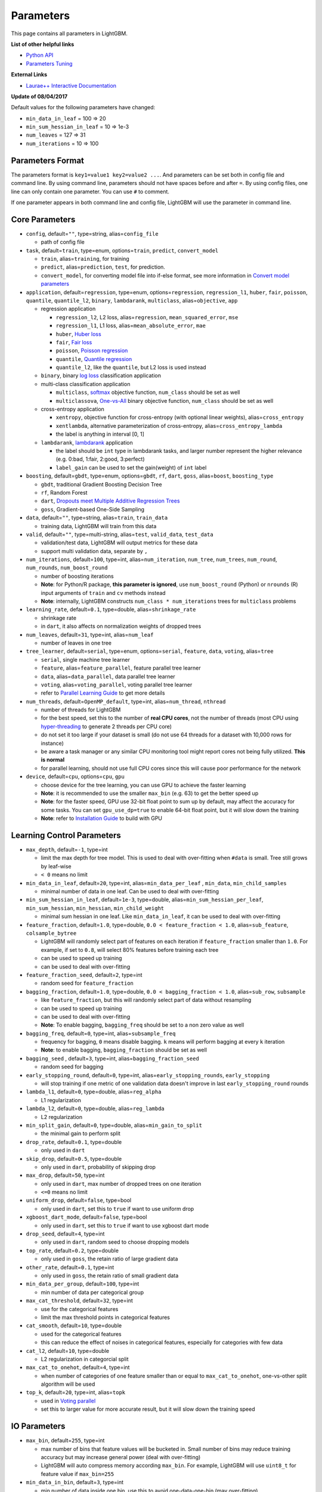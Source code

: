Parameters
==========

This page contains all parameters in LightGBM.

**List of other helpful links**

- `Python API <./Python-API.rst>`__

- `Parameters Tuning <./Parameters-Tuning.rst>`__

**External Links**

- `Laurae++ Interactive Documentation`_

**Update of 08/04/2017**

Default values for the following parameters have changed:

-  ``min_data_in_leaf`` = 100 => 20
-  ``min_sum_hessian_in_leaf`` = 10 => 1e-3
-  ``num_leaves`` = 127 => 31
-  ``num_iterations`` = 10 => 100

Parameters Format
-----------------

The parameters format is ``key1=value1 key2=value2 ...``.
And parameters can be set both in config file and command line.
By using command line, parameters should not have spaces before and after ``=``.
By using config files, one line can only contain one parameter. You can use ``#`` to comment.

If one parameter appears in both command line and config file, LightGBM will use the parameter in command line.

Core Parameters
---------------

-  ``config``, default=\ ``""``, type=string, alias=\ ``config_file``

   -  path of config file

-  ``task``, default=\ ``train``, type=enum, options=\ ``train``, ``predict``, ``convert_model``

   -  ``train``, alias=\ ``training``, for training

   -  ``predict``, alias=\ ``prediction``, ``test``, for prediction.

   -  ``convert_model``, for converting model file into if-else format, see more information in `Convert model parameters <#convert-model-parameters>`__

-  ``application``, default=\ ``regression``, type=enum,
   options=\ ``regression``, ``regression_l1``, ``huber``, ``fair``, ``poisson``, ``quantile``, ``quantile_l2``,
   ``binary``, ``lambdarank``, ``multiclass``,
   alias=\ ``objective``, ``app``

   -  regression application

      -  ``regression_l2``, L2 loss, alias=\ ``regression``, ``mean_squared_error``, ``mse``

      -  ``regression_l1``, L1 loss, alias=\ ``mean_absolute_error``, ``mae``

      -  ``huber``, `Huber loss`_

      -  ``fair``, `Fair loss`_

      -  ``poisson``, `Poisson regression`_

      -  ``quantile``, `Quantile regression`_

      -  ``quantile_l2``, like the ``quantile``, but L2 loss is used instead

   -  ``binary``, binary `log loss`_ classification application

   -  multi-class classification application

      -  ``multiclass``, `softmax`_ objective function, ``num_class`` should be set as well

      -  ``multiclassova``, `One-vs-All`_ binary objective function, ``num_class`` should be set as well

   -  cross-entropy application

      -  ``xentropy``, objective function for cross-entropy (with optional linear weights), alias=\ ``cross_entropy``

      -  ``xentlambda``, alternative parameterization of cross-entropy, alias=\ ``cross_entropy_lambda``

      -  the label is anything in interval [0, 1]

   -  ``lambdarank``, `lambdarank`_ application

      -  the label should be ``int`` type in lambdarank tasks, and larger number represent the higher relevance (e.g. 0:bad, 1:fair, 2:good, 3:perfect)

      -  ``label_gain`` can be used to set the gain(weight) of ``int`` label

-  ``boosting``, default=\ ``gbdt``, type=enum,
   options=\ ``gbdt``, ``rf``, ``dart``, ``goss``,
   alias=\ ``boost``, ``boosting_type``

   -  ``gbdt``, traditional Gradient Boosting Decision Tree

   -  ``rf``, Random Forest

   -  ``dart``, `Dropouts meet Multiple Additive Regression Trees`_

   -  ``goss``, Gradient-based One-Side Sampling

-  ``data``, default=\ ``""``, type=string, alias=\ ``train``, ``train_data``

   -  training data, LightGBM will train from this data

-  ``valid``, default=\ ``""``, type=multi-string, alias=\ ``test``, ``valid_data``, ``test_data``

   -  validation/test data, LightGBM will output metrics for these data

   -  support multi validation data, separate by ``,``

-  ``num_iterations``, default=\ ``100``, type=int,
   alias=\ ``num_iteration``, ``num_tree``, ``num_trees``, ``num_round``, ``num_rounds``, ``num_boost_round``

   -  number of boosting iterations

   -  **Note**: for Python/R package, **this parameter is ignored**,
      use ``num_boost_round`` (Python) or ``nrounds`` (R) input arguments of ``train`` and ``cv`` methods instead

   -  **Note**: internally, LightGBM constructs ``num_class * num_iterations`` trees for ``multiclass`` problems

-  ``learning_rate``, default=\ ``0.1``, type=double, alias=\ ``shrinkage_rate``

   -  shrinkage rate

   -  in ``dart``, it also affects on normalization weights of dropped trees

-  ``num_leaves``, default=\ ``31``, type=int, alias=\ ``num_leaf``

   -  number of leaves in one tree

-  ``tree_learner``, default=\ ``serial``, type=enum, options=\ ``serial``, ``feature``, ``data``, ``voting``, alias=\ ``tree``

   -  ``serial``, single machine tree learner

   -  ``feature``, alias=\ ``feature_parallel``, feature parallel tree learner

   -  ``data``, alias=\ ``data_parallel``, data parallel tree learner

   -  ``voting``, alias=\ ``voting_parallel``, voting parallel tree learner

   -  refer to `Parallel Learning Guide <./Parallel-Learning-Guide.rst>`__ to get more details

-  ``num_threads``, default=\ ``OpenMP_default``, type=int, alias=\ ``num_thread``, ``nthread``

   -  number of threads for LightGBM

   -  for the best speed, set this to the number of **real CPU cores**,
      not the number of threads (most CPU using `hyper-threading`_ to generate 2 threads per CPU core)

   -  do not set it too large if your dataset is small (do not use 64 threads for a dataset with 10,000 rows for instance)

   -  be aware a task manager or any similar CPU monitoring tool might report cores not being fully utilized. **This is normal**

   -  for parallel learning, should not use full CPU cores since this will cause poor performance for the network

-  ``device``, default=\ ``cpu``, options=\ ``cpu``, ``gpu``

   -  choose device for the tree learning, you can use GPU to achieve the faster learning

   -  **Note**: it is recommended to use the smaller ``max_bin`` (e.g. 63) to get the better speed up

   -  **Note**: for the faster speed, GPU use 32-bit float point to sum up by default, may affect the accuracy for some tasks.
      You can set ``gpu_use_dp=true`` to enable 64-bit float point, but it will slow down the training

   -  **Note**: refer to `Installation Guide <./Installation-Guide.rst#build-gpu-version>`__ to build with GPU

Learning Control Parameters
---------------------------

-  ``max_depth``, default=\ ``-1``, type=int

   -  limit the max depth for tree model. This is used to deal with over-fitting when ``#data`` is small. Tree still grows by leaf-wise

   -  ``< 0`` means no limit

-  ``min_data_in_leaf``, default=\ ``20``, type=int, alias=\ ``min_data_per_leaf`` , ``min_data``, ``min_child_samples``

   -  minimal number of data in one leaf. Can be used to deal with over-fitting

-  ``min_sum_hessian_in_leaf``, default=\ ``1e-3``, type=double,
   alias=\ ``min_sum_hessian_per_leaf``, ``min_sum_hessian``, ``min_hessian``, ``min_child_weight``

   -  minimal sum hessian in one leaf. Like ``min_data_in_leaf``, it can be used to deal with over-fitting

-  ``feature_fraction``, default=\ ``1.0``, type=double, ``0.0 < feature_fraction < 1.0``, alias=\ ``sub_feature``, ``colsample_bytree``

   -  LightGBM will randomly select part of features on each iteration if ``feature_fraction`` smaller than ``1.0``.
      For example, if set to ``0.8``, will select 80% features before training each tree

   -  can be used to speed up training

   -  can be used to deal with over-fitting

-  ``feature_fraction_seed``, default=\ ``2``, type=int

   -  random seed for ``feature_fraction``

-  ``bagging_fraction``, default=\ ``1.0``, type=double, ``0.0 < bagging_fraction < 1.0``, alias=\ ``sub_row``, ``subsample``

   -  like ``feature_fraction``, but this will randomly select part of data without resampling

   -  can be used to speed up training

   -  can be used to deal with over-fitting

   -  **Note**: To enable bagging, ``bagging_freq`` should be set to a non zero value as well

-  ``bagging_freq``, default=\ ``0``, type=int, alias=\ ``subsample_freq``

   -  frequency for bagging, ``0`` means disable bagging. ``k`` means will perform bagging at every ``k`` iteration

   -  **Note**: to enable bagging, ``bagging_fraction`` should be set as well

-  ``bagging_seed`` , default=\ ``3``, type=int, alias=\ ``bagging_fraction_seed``

   -  random seed for bagging

-  ``early_stopping_round``, default=\ ``0``, type=int, alias=\ ``early_stopping_rounds``, ``early_stopping``

   -  will stop training if one metric of one validation data doesn't improve in last ``early_stopping_round`` rounds

-  ``lambda_l1``, default=\ ``0``, type=double, alias=\ ``reg_alpha``

   -  L1 regularization

-  ``lambda_l2``, default=\ ``0``, type=double, alias=\ ``reg_lambda``

   -  L2 regularization

-  ``min_split_gain``, default=\ ``0``, type=double, alias=\ ``min_gain_to_split``

   -  the minimal gain to perform split

-  ``drop_rate``, default=\ ``0.1``, type=double

   -  only used in ``dart``

-  ``skip_drop``, default=\ ``0.5``, type=double

   -  only used in ``dart``, probability of skipping drop

-  ``max_drop``, default=\ ``50``, type=int

   -  only used in ``dart``, max number of dropped trees on one iteration
   
   -  ``<=0`` means no limit

-  ``uniform_drop``, default=\ ``false``, type=bool

   -  only used in ``dart``, set this to ``true`` if want to use uniform drop

-  ``xgboost_dart_mode``, default=\ ``false``, type=bool

   -  only used in ``dart``, set this to ``true`` if want to use xgboost dart mode

-  ``drop_seed``, default=\ ``4``, type=int

   -  only used in ``dart``, random seed to choose dropping models

-  ``top_rate``, default=\ ``0.2``, type=double

   -  only used in ``goss``, the retain ratio of large gradient data

-  ``other_rate``, default=\ ``0.1``, type=int

   -  only used in ``goss``, the retain ratio of small gradient data

-  ``min_data_per_group``, default=\ ``100``, type=int

   -  min number of data per categorical group

-  ``max_cat_threshold``, default=\ ``32``, type=int

   -  use for the categorical features

   -  limit the max threshold points in categorical features

-  ``cat_smooth``, default=\ ``10``, type=double

   -  used for the categorical features

   -  this can reduce the effect of noises in categorical features, especially for categories with few data

-  ``cat_l2``, default=\ ``10``, type=double

   -  L2 regularization in categorcial split

-  ``max_cat_to_onehot``, default=\ ``4``, type=int

   -  when number of categories of one feature smaller than or equal to ``max_cat_to_onehot``, one-vs-other split algorithm will be used

-  ``top_k``, default=\ ``20``, type=int, alias=\ ``topk``

   -  used in `Voting parallel <./Parallel-Learning-Guide.rst#choose-appropriate-parallel-algorithm>`__

   -  set this to larger value for more accurate result, but it will slow down the training speed

IO Parameters
-------------

-  ``max_bin``, default=\ ``255``, type=int

   -  max number of bins that feature values will be bucketed in.
      Small number of bins may reduce training accuracy but may increase general power (deal with over-fitting)

   -  LightGBM will auto compress memory according ``max_bin``.
      For example, LightGBM will use ``uint8_t`` for feature value if ``max_bin=255``

-  ``min_data_in_bin``, default=\ ``3``, type=int

   -  min number of data inside one bin, use this to avoid one-data-one-bin (may over-fitting)

-  ``data_random_seed``, default=\ ``1``, type=int

   -  random seed for data partition in parallel learning (not include feature parallel)

-  ``output_model``, default=\ ``LightGBM_model.txt``, type=string, alias=\ ``model_output``, ``model_out``

   -  file name of output model in training

-  ``input_model``, default=\ ``""``, type=string, alias=\ ``model_input``, ``model_in``

   -  file name of input model

   -  for ``prediction`` task, this model will be used for prediction data

   -  for ``train`` task, training will be continued from this model

-  ``output_result``, default=\ ``LightGBM_predict_result.txt``,
   type=string, alias=\ ``predict_result``, ``prediction_result``

   -  file name of prediction result in ``prediction`` task

-  ``model_format``, default=\ ``text``, type=multi-enum, options=\ ``text``, ``proto``

   -  format to save and load model

   -  if ``text``, text string will be used

   -  if ``proto``, Protocol Buffer binary format will be used

   -  you can save in multiple formats by joining them with comma, like ``text,proto``. In this case, ``model_format`` will be add as suffix after ``output_model``

   -  **Note**: loading with multiple formats is not supported

   -  **Note**: to use this parameter you need to `build version with Protobuf Support <./Installation-Guide.rst#protobuf-support>`__

-  ``pre_partition``, default=\ ``false``, type=bool, alias=\ ``is_pre_partition``

   -  used for parallel learning (not include feature parallel)

   -  ``true`` if training data are pre-partitioned, and different machines use different partitions

-  ``is_sparse``, default=\ ``true``, type=bool, alias=\ ``is_enable_sparse``, ``enable_sparse``

   -  used to enable/disable sparse optimization. Set to ``false`` to disable sparse optimization

-  ``two_round``, default=\ ``false``, type=bool, alias=\ ``two_round_loading``, ``use_two_round_loading``

   -  by default, LightGBM will map data file to memory and load features from memory.
      This will provide faster data loading speed. But it may run out of memory when the data file is very big

   -  set this to ``true`` if data file is too big to fit in memory

-  ``save_binary``, default=\ ``false``, type=bool, alias=\ ``is_save_binary``, ``is_save_binary_file``

   -  if ``true`` LightGBM will save the dataset (include validation data) to a binary file.
      Speed up the data loading for the next time

-  ``verbosity``, default=\ ``1``, type=int, alias=\ ``verbose``

   -  ``<0`` = Fatal,
      ``=0`` = Error (Warn),
      ``>0`` = Info

-  ``header``, default=\ ``false``, type=bool, alias=\ ``has_header``

   -  set this to ``true`` if input data has header

-  ``label``, default=\ ``""``, type=string, alias=\ ``label_column``

   -  specify the label column

   -  use number for index, e.g. ``label=0`` means column\_0 is the label

   -  add a prefix ``name:`` for column name, e.g. ``label=name:is_click``

-  ``weight``, default=\ ``""``, type=string, alias=\ ``weight_column``

   -  specify the weight column

   -  use number for index, e.g. ``weight=0`` means column\_0 is the weight

   -  add a prefix ``name:`` for column name, e.g. ``weight=name:weight``

   -  **Note**: index starts from ``0``.
      And it doesn't count the label column when passing type is Index, e.g. when label is column\_0, and weight is column\_1, the correct parameter is ``weight=0``

-  ``query``, default=\ ``""``, type=string, alias=\ ``query_column``, ``group``, ``group_column``

   -  specify the query/group id column

   -  use number for index, e.g. ``query=0`` means column\_0 is the query id

   -  add a prefix ``name:`` for column name, e.g. ``query=name:query_id``

   -  **Note**: data should be grouped by query\_id.
      Index starts from ``0``.
      And it doesn't count the label column when passing type is Index, e.g. when label is column\_0 and query\_id is column\_1, the correct parameter is ``query=0``

-  ``ignore_column``, default=\ ``""``, type=string, alias=\ ``ignore_feature``, ``blacklist``

   -  specify some ignoring columns in training

   -  use number for index, e.g. ``ignore_column=0,1,2`` means column\_0, column\_1 and column\_2 will be ignored

   -  add a prefix ``name:`` for column name, e.g. ``ignore_column=name:c1,c2,c3`` means c1, c2 and c3 will be ignored

   -  **Note**: index starts from ``0``. And it doesn't count the label column

-  ``categorical_feature``, default=\ ``""``, type=string, alias=\ ``categorical_column``, ``cat_feature``, ``cat_column``

   -  specify categorical features

   -  use number for index, e.g. ``categorical_feature=0,1,2`` means column\_0, column\_1 and column\_2 are categorical features

   -  add a prefix ``name:`` for column name, e.g. ``categorical_feature=name:c1,c2,c3`` means c1, c2 and c3 are categorical features

   -  **Note**: only supports categorical with ``int`` type. Index starts from ``0``. And it doesn't count the label column

   -  **Note**: the negative values will be treated as **missing values**

-  ``predict_raw_score``, default=\ ``false``, type=bool, alias=\ ``raw_score``, ``is_predict_raw_score``

   -  only used in ``prediction`` task

   -  set to ``true`` to predict only the raw scores

   -  set to ``false`` to predict transformed scores

-  ``predict_leaf_index``, default=\ ``false``, type=bool, alias=\ ``leaf_index``, ``is_predict_leaf_index``

   -  only used in ``prediction`` task

   -  set to ``true`` to predict with leaf index of all trees

-  ``predict_contrib``, default=\ ``false``, type=bool, alias=\ ``contrib``, ``is_predict_contrib``

   -  only used in ``prediction`` task

   -  set to ``true`` to estimate `SHAP values`_, which represent how each feature contributs to each prediction.
      Produces number of features + 1 values where the last value is the expected value of the model output over the training data

-  ``bin_construct_sample_cnt``, default=\ ``200000``, type=int, alias=\ ``subsample_for_bin``

   -  number of data that sampled to construct histogram bins

   -  will give better training result when set this larger, but will increase data loading time

   -  set this to larger value if data is very sparse

-  ``num_iteration_predict``, default=\ ``-1``, type=int

   -  only used in ``prediction`` task
   -  use to specify how many trained iterations will be used in prediction

   -  ``<= 0`` means no limit

-  ``pred_early_stop``, default=\ ``false``, type=bool

   -  if ``true`` will use early-stopping to speed up the prediction. May affect the accuracy

-  ``pred_early_stop_freq``, default=\ ``10``, type=int

   -  the frequency of checking early-stopping prediction

-  ``pred_early_stop_margin``, default=\ ``10.0``, type=double

   -  the threshold of margin in early-stopping prediction

-  ``use_missing``, default=\ ``true``, type=bool

   -  set to ``false`` to disable the special handle of missing value

-  ``zero_as_missing``, default=\ ``false``, type=bool

   -  set to ``true`` to treat all zero as missing values (including the unshown values in libsvm/sparse matrics)

   -  set to ``false`` to use ``na`` to represent missing values

-  ``init_score_file``, default=\ ``""``, type=string

   -  path to training initial score file, ``""`` will use ``train_data_file`` + ``.init`` (if exists)

-  ``valid_init_score_file``, default=\ ``""``, type=multi-string

   -  path to validation initial score file, ``""`` will use ``valid_data_file`` + ``.init`` (if exists)

   -  separate by ``,`` for multi-validation data

Objective Parameters
--------------------

-  ``sigmoid``, default=\ ``1.0``, type=double

   -  parameter for sigmoid function. Will be used in ``binary`` classification and ``lambdarank``

-  ``alpha``, default=\ ``0.9``, type=double

   -  parameter for `Huber loss`_ and `Quantile regression`_. Will be used in ``regression`` task

-  ``fair_c``, default=\ ``1.0``, type=double

   -  parameter for `Fair loss`_. Will be used in ``regression`` task

-  ``gaussian_eta``, default=\ ``1.0``, type=double

   -  parameter to control the width of Gaussian function. Will be used in ``regression_l1`` and ``huber`` losses

-  ``poisson_max_delta_step``, default=\ ``0.7``, type=double

   -  parameter for `Poisson regression`_ to safeguard optimization

-  ``scale_pos_weight``, default=\ ``1.0``, type=double

   -  weight of positive class in ``binary`` classification task

-  ``boost_from_average``, default=\ ``true``, type=bool

   -  only used in ``regression`` task

   -  adjust initial score to the mean of labels for faster convergence

-  ``is_unbalance``, default=\ ``false``, type=bool, alias=\ ``unbalanced_sets``

   -  used in ``binary`` classification
   
   -  set this to ``true`` if training data are unbalance

-  ``max_position``, default=\ ``20``, type=int

   -  used in ``lambdarank``

   -  will optimize `NDCG`_ at this position

-  ``label_gain``, default=\ ``0,1,3,7,15,31,63,...``, type=multi-double

   -  used in ``lambdarank``

   -  relevant gain for labels. For example, the gain of label ``2`` is ``3`` if using default label gains

   -  separate by ``,``

-  ``num_class``, default=\ ``1``, type=int, alias=\ ``num_classes``

   -  only used in ``multiclass`` classification

-  ``reg_sqrt``, default=\ ``false``, type=bool

   -  only used in ``regression``

   -  will fit ``sqrt(label)`` instead and prediction result will be also automatically converted to ``pow2(prediction)``

Metric Parameters
-----------------

-  ``metric``, default={``l2`` for regression}, {``binary_logloss`` for binary classification}, {``ndcg`` for lambdarank}, type=multi-enum,
   options=\ ``l1``, ``l2``, ``ndcg``, ``auc``, ``binary_logloss``, ``binary_error`` ...

   -  ``l1``, absolute loss, alias=\ ``mean_absolute_error``, ``mae``

   -  ``l2``, square loss, alias=\ ``mean_squared_error``, ``mse``

   -  ``l2_root``, root square loss, alias=\ ``root_mean_squared_error``, ``rmse``

   -  ``quantile``, `Quantile regression`_

   -  ``huber``, `Huber loss`_

   -  ``fair``, `Fair loss`_

   -  ``poisson``, `Poisson regression`_

   -  ``ndcg``, `NDCG`_

   -  ``map``, `MAP`_

   -  ``auc``, `AUC`_

   -  ``binary_logloss``, `log loss`_

   -  ``binary_error``, for one sample: ``0`` for correct classification, ``1`` for error classification

   -  ``multi_logloss``, log loss for mulit-class classification

   -  ``multi_error``, error rate for mulit-class classification

   -  ``xentropy``, cross-entropy (with optional linear weights), alias=\ ``cross_entropy``

   -  ``xentlambda``, "intensity-weighted" cross-entropy, alias=\ ``cross_entropy_lambda``

   -  ``kldiv``, `Kullback-Leibler divergence`_, alias=\ ``kullback_leibler``

   -  support multi metrics, separated by ``,``

-  ``metric_freq``, default=\ ``1``, type=int

   -  frequency for metric output

-  ``train_metric``, default=\ ``false``, type=bool, alias=\ ``training_metric``, ``is_training_metric``

   -  set this to ``true`` if you need to output metric result of training

-  ``ndcg_at``, default=\ ``1,2,3,4,5``, type=multi-int, alias=\ ``ndcg_eval_at``, ``eval_at``

   -  `NDCG`_ evaluation positions, separated by ``,``

Network Parameters
------------------

Following parameters are used for parallel learning, and only used for base (socket) version.

-  ``num_machines``, default=\ ``1``, type=int, alias=\ ``num_machine``

   -  used for parallel learning, the number of machines for parallel learning application

   -  need to set this in both socket and mpi versions

-  ``local_listen_port``, default=\ ``12400``, type=int, alias=\ ``local_port``

   -  TCP listen port for local machines

   -  you should allow this port in firewall settings before training

-  ``time_out``, default=\ ``120``, type=int

   -  socket time-out in minutes

-  ``machine_list_file``, default=\ ``""``, type=string, alias=\ ``mlist``

   -  file that lists machines for this parallel learning application

   -  each line contains one IP and one port for one machine. The format is ``ip port``, separate by space

GPU Parameters
--------------

-  ``gpu_platform_id``, default=\ ``-1``, type=int

   -  OpenCL platform ID. Usually each GPU vendor exposes one OpenCL platform.

   -  default value is ``-1``, means the system-wide default platform

-  ``gpu_device_id``, default=\ ``-1``, type=int

   -  OpenCL device ID in the specified platform. Each GPU in the selected platform has a unique device ID

   -  default value is ``-1``, means the default device in the selected platform

-  ``gpu_use_dp``, default=\ ``false``, type=bool

   -  set to ``true`` to use double precision math on GPU (default using single precision)
  
Convert Model Parameters
------------------------

This feature is only supported in command line version yet.

-  ``convert_model_language``, default=\ ``""``, type=string

   -  only ``cpp`` is supported yet

   -  if ``convert_model_language`` is set when ``task`` is set to ``train``, the model will also be converted

-  ``convert_model``, default=\ ``"gbdt_prediction.cpp"``, type=string

   -  output file name of converted model

Others
------

Continued Training with Input Score
~~~~~~~~~~~~~~~~~~~~~~~~~~~~~~~~~~~

LightGBM supports continued training with initial scores. It uses an additional file to store these initial scores, like the following:

::

    0.5
    -0.1
    0.9
    ...

It means the initial score of the first data row is ``0.5``, second is ``-0.1``, and so on.
The initial score file corresponds with data file line by line, and has per score per line.
And if the name of data file is ``train.txt``, the initial score file should be named as ``train.txt.init`` and in the same folder as the data file.
In this case LightGBM will auto load initial score file if it exists.

Weight Data
~~~~~~~~~~~

LightGBM supporta weighted training. It uses an additional file to store weight data, like the following:

::

    1.0
    0.5
    0.8
    ...

It means the weight of the first data row is ``1.0``, second is ``0.5``, and so on.
The weight file corresponds with data file line by line, and has per weight per line.
And if the name of data file is ``train.txt``, the weight file should be named as ``train.txt.weight`` and in the same folder as the data file.
In this case LightGBM will auto load weight file if it exists.

**update**:
You can specific weight column in data file now. Please refer to parameter ``weight`` in above.

Query Data
~~~~~~~~~~

For LambdaRank learning, it needs query information for training data.
LightGBM use an additional file to store query data, like the following:

::

    27
    18
    67
    ...

It means first ``27`` lines samples belong one query and next ``18`` lines belong to another, and so on.

**Note**: data should be ordered by the query.

If the name of data file is ``train.txt``, the query file should be named as ``train.txt.query`` and in same folder of training data.
In this case LightGBM will load the query file automatically if it exists.

**update**:
You can specific query/group id in data file now. Please refer to parameter ``group`` in above.

.. _Laurae++ Interactive Documentation: https://sites.google.com/view/lauraepp/parameters

.. _Huber loss: https://en.wikipedia.org/wiki/Huber_loss

.. _Quantile regression: https://en.wikipedia.org/wiki/Quantile_regression

.. _Fair loss: https://www.kaggle.com/c/allstate-claims-severity/discussion/24520

.. _Poisson regression: https://en.wikipedia.org/wiki/Poisson_regression

.. _lambdarank: https://papers.nips.cc/paper/2971-learning-to-rank-with-nonsmooth-cost-functions.pdf

.. _Dropouts meet Multiple Additive Regression Trees: https://arxiv.org/abs/1505.01866

.. _hyper-threading: https://en.wikipedia.org/wiki/Hyper-threading

.. _SHAP values: https://arxiv.org/abs/1706.06060

.. _NDCG: https://en.wikipedia.org/wiki/Discounted_cumulative_gain#Normalized_DCG

.. _MAP: https://en.wikipedia.org/wiki/Information_retrieval#Mean_average_precision

.. _AUC: https://en.wikipedia.org/wiki/Receiver_operating_characteristic#Area_under_the_curve

.. _log loss: https://www.kaggle.com/wiki/LogLoss

.. _softmax: https://en.wikipedia.org/wiki/Softmax_function

.. _One-vs-All: https://en.wikipedia.org/wiki/Multiclass_classification#One-vs.-rest

.. _Kullback-Leibler divergence: https://en.wikipedia.org/wiki/Kullback%E2%80%93Leibler_divergence
